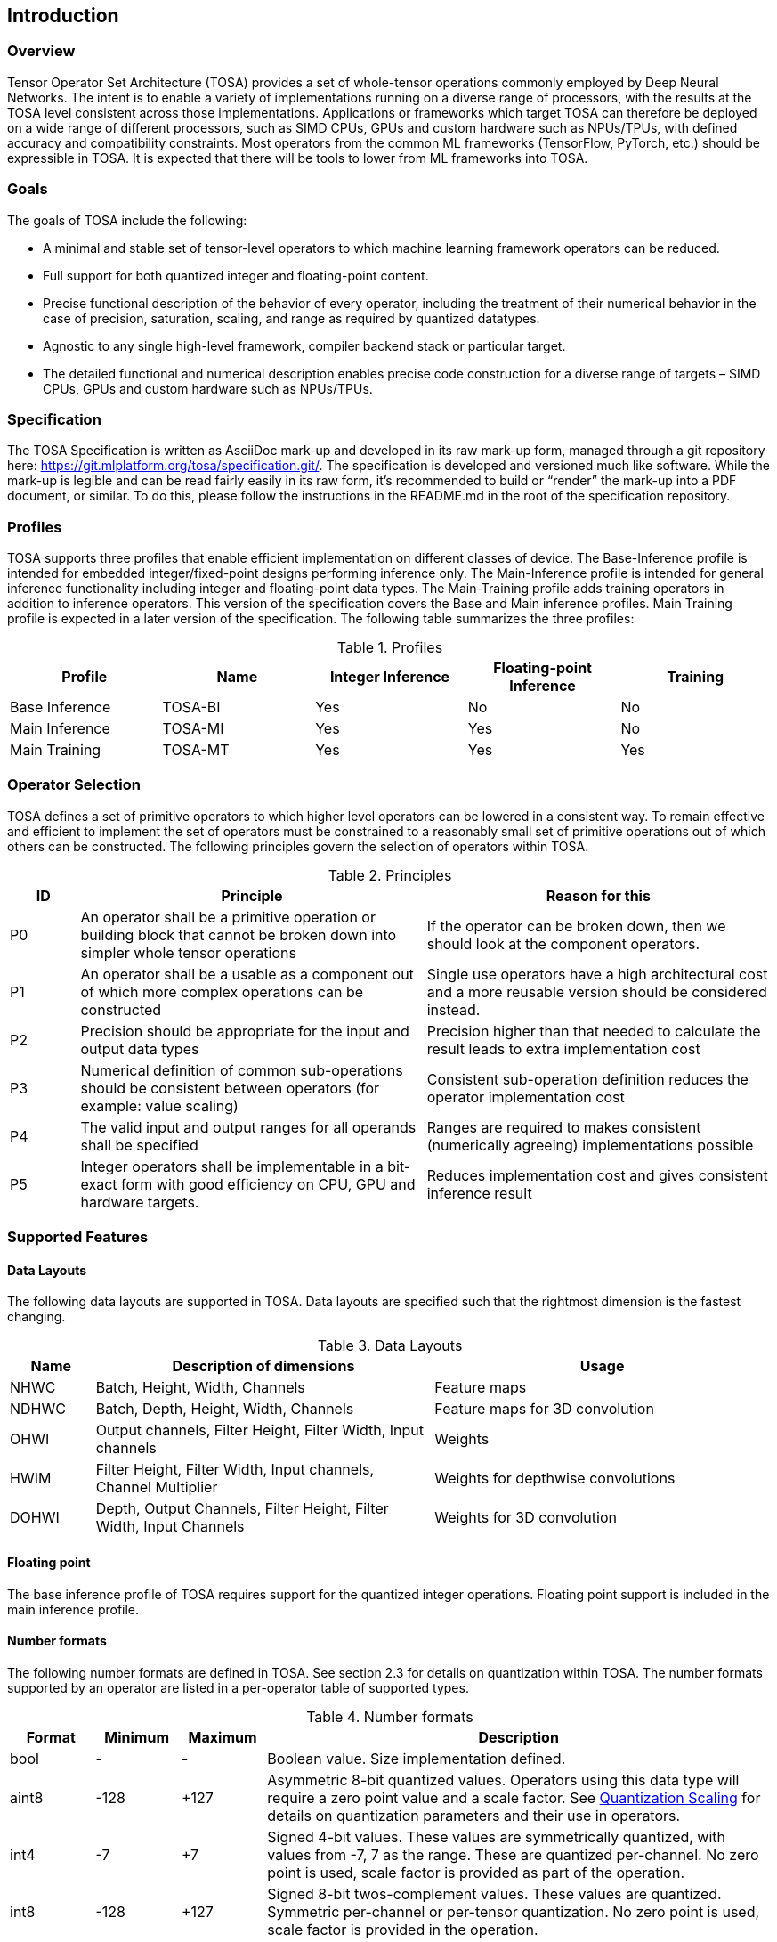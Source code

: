 //
// This confidential and proprietary software may be used only as
// authorised by a licensing agreement from ARM Limited
// (C) COPYRIGHT 2020 ARM Limited
// ALL RIGHTS RESERVED
// The entire notice above must be reproduced on all authorised
// copies and copies may only be made to the extent permitted
// by a licensing agreement from ARM Limited.

== Introduction

=== Overview

Tensor Operator Set Architecture (TOSA) provides a set of whole-tensor
operations commonly employed by Deep Neural Networks. The intent is to enable a
variety of implementations running on a diverse range of processors, with the
results at the TOSA level consistent across those implementations. Applications
or frameworks which target TOSA can therefore be deployed on a wide range of
different processors, such as SIMD CPUs, GPUs and custom hardware such as
NPUs/TPUs, with defined accuracy and compatibility constraints. Most operators
from the common ML frameworks (TensorFlow, PyTorch, etc.) should be expressible
in TOSA. It is expected that there will be tools to lower from ML frameworks
into TOSA.

=== Goals

The goals of TOSA include the following:

* A minimal and stable set of tensor-level operators to which machine learning
framework operators can be reduced.

* Full support for both quantized integer and floating-point content.

* Precise functional description of the behavior of every operator, including
the treatment of their numerical behavior in the case of precision, saturation,
scaling, and range as required by quantized datatypes.

* Agnostic to any single high-level framework, compiler backend stack or
particular target.

* The detailed functional and numerical description enables precise code
construction for a diverse range of targets – SIMD CPUs, GPUs and custom
hardware such as NPUs/TPUs.

=== Specification

The TOSA Specification is written as AsciiDoc mark-up and developed in its raw
mark-up form, managed through a git repository here:
https://git.mlplatform.org/tosa/specification.git/. The specification is
developed and versioned much like software. While the mark-up is legible and can
be read fairly easily in its raw form, it’s recommended to build or “render” the
mark-up into a PDF document, or similar. To do this, please follow the
instructions in the README.md in the root of the specification repository.

=== Profiles

TOSA supports three profiles that enable efficient implementation on different classes of device. The Base-Inference profile is intended for embedded integer/fixed-point designs performing inference only.  The Main-Inference profile is intended for general inference functionality including integer and floating-point data types.  The Main-Training profile adds training operators in addition to inference operators.
This version of the specification covers the Base and Main inference profiles. Main Training profile is expected in a later version of the specification.
The following table summarizes the three profiles:

.Profiles
|===
|Profile|Name|Integer Inference|Floating-point Inference|Training

|Base Inference|TOSA-BI|Yes|No|No
|Main Inference|TOSA-MI|Yes|Yes|No
|Main Training|TOSA-MT|Yes|Yes|Yes
|===

=== Operator Selection

TOSA defines a set of primitive operators to which higher level operators can be lowered in a consistent way. To remain effective and efficient to implement the set of operators must be constrained to a reasonably small set of primitive operations out of which others can be constructed. The following principles govern the selection of operators within TOSA.

.Principles
[cols="1,5,5"]
|===
|ID|Principle|Reason for this

|P0
|An operator shall be a primitive operation or building block that cannot be broken down into simpler whole tensor operations
|If the operator can be broken down, then we should look at the component operators.

|P1
|An operator shall be a usable as a component out of which more complex operations can be constructed
|Single use operators have a high architectural cost and a more reusable version should be considered instead.

|P2
|Precision should be appropriate for the input and output data types
|Precision higher than that needed to calculate the result leads to extra implementation cost

|P3
|Numerical definition of common sub-operations should be consistent between operators (for example: value scaling)
|Consistent sub-operation definition reduces the operator implementation cost

|P4
|The valid input and output ranges for all operands shall be specified
|Ranges are required to makes consistent (numerically agreeing) implementations possible

|P5
|Integer operators shall be implementable in a bit-exact form with good efficiency on CPU, GPU and hardware targets.
|Reduces implementation cost and gives consistent inference result
|===

=== Supported Features

==== Data Layouts

The following data layouts are supported in TOSA. Data layouts are specified such that the rightmost dimension is the fastest changing.

.Data Layouts
[cols="1,4,4"]
|===
|Name|Description of dimensions|Usage

|NHWC|Batch, Height, Width, Channels|Feature maps
|NDHWC|Batch, Depth, Height, Width, Channels|Feature maps for 3D convolution
|OHWI|Output channels, Filter Height, Filter Width, Input channels|Weights
|HWIM|Filter Height, Filter Width, Input channels, Channel Multiplier|Weights for depthwise convolutions
|DOHWI|Depth, Output Channels, Filter Height, Filter Width, Input Channels|Weights for 3D convolution
|===

==== Floating point

The base inference profile of TOSA requires support for the quantized integer operations. Floating point support is included in the main inference profile.

==== Number formats

The following number formats are defined in TOSA. See section 2.3 for details on quantization within TOSA. The number formats supported by an operator are listed in a per-operator table of supported types.

.Number formats
[cols="1,1,1,6"]
|===
|Format|Minimum|Maximum|Description

|bool
| -
| -
|Boolean value. Size implementation defined.

|aint8
| -128
| +127
|Asymmetric 8-bit quantized values. Operators using this data type will require a zero point value and a scale factor. See <<Quantization Scaling>> for details on quantization parameters and their use in operators.

|int4
| -7
| +7
|Signed 4-bit values. These values are symmetrically quantized, with values from -7, 7 as the range. These are quantized per-channel. No zero point is used, scale factor is provided as part of the operation.

|int8
| -128
| +127
|Signed 8-bit twos-complement values. These values are quantized. Symmetric per-channel or per-tensor quantization. No zero point is used, scale factor is provided in the operation.

|uint8
| 0
| 255
|Unsigned 8-bit value quantized value with zero point. This data type is only used for input/output conversion by the RESCALE operator and not supported by other operators.

|int16
| -32768
| +32768
|Signed  16-bit twos-complement values. Symmetric per-tensor quantization. No zero point is used, scale factor is provided in the operation.

|int32
| (1<<31)-1
| -(1<<31)
|32-bit twos-complement value. No scale factor used.

|int48
| (1<<47)-1
| -(1<<47)
|48-bit twos-complement value. No scale factor used.

|float
| -infinity
| +infinity
|floating point number. Must have features defined in the section <<Floating Point>>. (Main inference profile)
|===

Note: In this specification minimum<type> and maximum<type> will denote the minimum and maximum values of the data as stored in memory (ignoring the zero point). The minimum and maximum values for each type is given in the preceeding table.

Note: Integer number formats smaller than 8 bits may be used provided that the numerical result is the same as using a sequence of 8-bit TOSA operations. For example, a convolution with low precision data must equal that of running the convolution at 8 bits and then clipping the result to the peritted output range. This ensures that a Base Inference profile TOSA implementation can calculate the same result.

==== Tensor Metadata

Tensors have an associated tensorinfo that contains information about the tensor including:

* Data Type
* Shape

The number of dimensions in a shape is called the rank. Thus a tensor shape is an array of integers of size rank(shape) with shape[i] giving the the number of elements for dimension i.
The following pseudocode represents the operations that will happen to data elements as they are read in to be processed, or have their results written out.

*Functionality of tensor read*
If in_t is 8-bit then out_t=int16_t. Otherwise out_t is set to the same as in_t.
....
out_t tensor_read<in_t>(in_t *address, dim_t shape, dim_t index, in_t zero_point=0, dim_t pad=NULL) {
  assert(in_t == aint8_t || zero_point==0)
  unsigned offset = 0;
  for (i = 0; i < rank(shape); i++)
    if (index[i] < 0) { assert(pad && pad[2 * i] + index[i] >= 0); return 0; }
    if (index[i] >= shape[i]) { assert(pad && index[i] < shape[i] + pad[2 * i + 1]); return 0; }
    offset = offset * shape[i] + index[i]
  }
  return address[offset] - zero_point;
}
....

*Functionality of tensor write*

....
tensor_write<type>(<type> *address, dim_t shape, dim_t index, <type> value) {
  unsigned offset = 0;
  for (i = 0; i < rank(shape); i++)
    assert (index[i] >= 0 && index[i] < shape[i]);
    offset = offset * shape[i] + index[i];
  }
  address[offset] = value;
}
....

==== Broadcasting

In operations where broadcasting is supported, an input shape dimension can be broadcast to an output shape dimension if the dimensions are equal or the input shape dimension is 1. TOSA broadcast requires the rank of both tensors
to be the same. A RESHAPE can be done to create a compatible tensor with appropriate dimensions of size 1.

*Functionality of broadcast*

The following function maps an index in the output tensor to an index in the input tensor.

....
dim_t apply_broadcast(dim_t out_shape, dim_t in_shape, dim_t index) {
  assert(rank(out_shape) == rank(in_shape));
  for (i = 0; i < rank(out_shape); i++) {
    if (out_shape[i] != in_shape[i]) {
      assert(in_shape[i] == 1);
      index[i] = 0;
    }
  }
  return index;
}
....

=== Quantization

==== Quantization Basics

When converting the floating-point values used in training to quantized integer values used on devices for inference, we need to know the range of values to be represented by the integers. The frameworks use slightly different parameters and data types to do this conversion. For example, TensorFlow passes a min and max floating-point values for quantization. TensorFlow Lite and PyTorch use a floating-point scale factor, and an integer zero point. TFLite and PyTorch also allow for symmetric quantization where the zero point value is not used.
In the initial quantization work, tensors were quantized with a single set of parameters for the entire tensor. Recently, frameworks have added support for different quantization parameters on a per channel basis. This per channel quantization thus carries a vector of scales and zero points to be used on each channel. TOSA will support per channel quantization, but only for the weight tensor used in convolution operators.
Quantization parameters in floating point cause imprecision. In some instances, the software may need to calculate post-op scaling values on hardware that does not have a floating-point unit. Arm NPUs have fixed output scaling hardware that uses fixed point arithmetic to calculate the output values. When calculating these multiplicands and shift amounts, different floating-point precisions may cause results to differ.
To remove this dependency on floating point values, there are two design choices being made:

* Quantization parameters will be associated with operations rather than tensors. The operations are where the scaling is taking place, and thus can be specified such that the hardware fixed point calculations can be represented exactly, such that any hardware designed to the TOSA specification will return the same quantized values.
* Quantization parameters will be given in integer values, as multiplicands and shifts. Specific bit widths and signed/unsignedness will be provided with each operator.

When compiling a network to TOSA, we expect that a compiler would lower all possible subgraphs to TOSA, keeping the quantization parameters with the tensors, and then do an additional pass where the quantization values for the operators are calculated based on the input and output tensors for the operation.
TOSA currently supports signed 8-bit quantization, unsigned 8-bit quantization, and signed 16-bit quantization. Signed 8-bit values can be used with a zero point, where they are noted as aint8, or without a zero point, where they are noted as int8. TOSA also supports 32-bit computations, however the inputs to these 32-bit operations are not scaled, and input quantization parameters are ignored. Quantization parameters may be provided for 32-bit operations, as the output may be scaled down to 8 or 16 bits.

==== Quantization Scaling

Most operations in TOSA do not contain quantization scaling in the operation, but in a separate RESCALE node that performs change in scale using a multipler and shift value. This TOSA specification supports two precisions of multiplier: 16-bit and 32-bit. The 32-bit multiplier version supports two rounding modes to enable simpler lowering of existing frameworks that use two stage rounding. All arithmetic is designed so that it does not overflow a 64-bit accumulator and that the final result fits in 32 bits. In particular a 48-bit value can only be scaled with the 16-bit multiplier.

The apply_scale functions provide a scaling of approximately (multiplier * 2^-shift^). The shift range is limited to allow a variety of implementations. The upper limit of 62 allows it to be decomposed as two right shifts of 31. The lower limit removes special cases in the rounding. These restrictions have little practical impact since the shift value to achieve a scaling of 1.0 is 30 for apply_scale_32 with multiplier=1<<30 and 14 for apply_scale_16 with scale=1<<14. It follows that a scaling range of 2^+12^ down to 2^-32^ is supported for both functions with normalized multiplier. (Smaller scales can be obtained by denormalizing the multiplier).

....
int32_t apply_scale_32(int32_t value, int32_t multipler, uint6_t shift, bool double_round=false) {
  assert(multiplier >= 0);
  assert(2 <= shift && shift <= 62);
  int64_t round = 1 << (shift - 1);
  if (double_round) {
    if (shift > 31 && value >= 0) round += 1<<30;
    if (shift > 31 && value < 0)  round -= 1<<30;
  }
  int64_t result = (int64_t)value * multiplier + round;
  result = result >> shift;
  assert(result >= minimum<int32_t> && result <= maximum<int32_t>);
  return (int32_t)result;
}

int32_t apply_scale_16(int48_t value, int16_t multipler, uint6_t shift) {
  assert(multiplier >= 0);
  assert(2 <= shift && shift <= 62);
  int64_t round = (1 << (shift - 1));
  int64_t result = (int64_t)value * multiplier + round;
  result = result >> shift;
  assert(result >= minimum<int32_t> && result <= maximum<int32_t>);
  return (int32_t)result;
}
....

In some functions, the multiplier and shift are combined into a scale_t structure:

....
typedef struct {
  int32_t multiplier;
  uint6_t shift;
} scale_t;
....

In places where a divide is required, we also use the function below to calculate an appropriate scaling value.

....
scale_t reciprocal_scale(uint32_t value) {
  assert(value > 0);
  scale_t scale;
  int k = 32 - count_leading_zeros(value - 1); // (1 << k) / 2 < value <= (1 << k)
  int64_t numerator = ((1 << 30) + 1) << k;
  scale.multiplier = numerator / value; // (1 << 30) <= multiplier < (1 << 31)
  scale.shift = 30 + k;
  return scale;
}
....

The following functions provide basic arithmetic with asserts that values stay in the valid range supported by TOSA.

....
acc_t apply_add<acc_t>(acc_t a, acc_t b) {
    if (acc_t == float) return a + b;
    int64_t c = (int64_t)a + (int64_t)b;
    assert(c >= minimum<acc_t> && c <= maximum<acc_t>);
    return (acc_t)c;
}

acc_t apply_sub<acc_t>(acc_t a, acc_t b) {
    if (acc_t == float) return a - b;
    int64_t c = (int64_t)a - (int64_t)b;
    assert(c >= minimum<acc_t> && c <= maximum<acc_t>);
    return (acc_t)c;
}
....

The following functions are used in the pseudocode to take maximum, minimum or clip values to a range.

....
<type> apply_max<type>(<type> a, <type> b) {
    if (a >= b) return a; else return b;
}

<type> apply_min<type>(<type> a, <type> b) {
    if (a < b) return a; else return b;
}

<type> apply_clip<type>(<type> value, <type> min_val, <type> max_val) {
    assert(min_val <= max_val);
    value = apply_max(value, min_val);
    value = apply_min(value, max_val);
    return value;
}
....

==== Quantized Convolutions

For convolution, the input is not required to be scaled before the convolution occurs. The convolution produces an accumulator output of type int32_t or int48_t. This accumulator output is then scaled to the final output range using the RESCALE operator. The scale applied in the RESCALE operator should be set to multiplier and shift values such that: multiplier * 2^-shift^ = (input scale * weight scale) / output_scale. Here, input_scale, weight_scale and output_scale are the conversion factors from integer to floating point for the input, weight and output tensor values respectively. If per-channel scaling is needed then the per-channel option of the RESCALE operation should be used.

==== Elementwise operators
When two quantized tensors are used in an operation, they must use the same scaling factor for the result to be valid. If the scaling factor for both tensors is equal, implementations will be allowed to optionally skip the scaling process. If the scaling factors are different, then the input with the smaller scaling factor is scaled to match the scaling factor of the input with the larger scaling factor.
For each input, then, the scaled result = (result * scale + round) >> shift.
For 8 and 16 bit activations, the scale will be calculated during compilation of the network and provided as a 16-bit scale factor and corresponding shift value. The value for round is 1 << (shift – 1). The scaled result should be 32 bits.
Once each input has been scaled, the elementwise operation will occur.  Then the result must be scaled into the proper output scaling range. The output scaling range will be supplied as a 16-bit scale factor and a 6-bit shift value (other than the comparison operators).
This applies to the following operations:
ADD, MAX, MIN, SUB, EQUAL, GREATER, GREATER_EQUAL
MUL is a special case, where the inputs do not need to be scaled, all the scaling can be done during the output scaling process.

==== General unary functions
General unary functions such as sigmoid(), tanh(), exp() are expressed using lookup table and interpolation to enable efficient implementation and extension to other operations with the addition of user supplied tables (the TABLE operation). All table lookups are based on the following reference lookup function that takes as input a table of 513 entries of 16-bit each.

....
int32_t apply_lookup(int16_t *table, int value)
{
    value = apply_clip(value, -32768, +32767)
    index = (value + 32768) >> 7
    fraction = value & 0x7f
    base = table[index]
    next = table[index+1]
    value = (base << 7) + (next - base) * fraction
    return value;	// return interpolated value of 16 + 7 = 23 bits
}
....

Note that although the table lookup defined here has 16-bit precision, for 8-bit only operations an 8-bit table can be derived by applying the reference function to each of the possible 256 input values.
The following code constructs a 513-entry table based on a reference function.

....
void generate_lookup_table(int16_t *table, int (*reference)(int))
{
    for (int i = -256; i <= 256; i++) {
        value = (*reference)(i);
        table[i + 256] = clip(value, -32768, +32767)
    }
}
....

=== Floating Point

TOSA does not define bit-exact behaviour of the floating point type, since floating point operation results can vary according to operation order (floating point addition is not associative in general) and rounding behaviour. If a bit defined answer is required then integer operations should be used. TOSA does define that the floating point type must support the following list of features. These features ensure that detection of overflow and other exceptional conditions can be handled consistently.

* The floating point type must have at least 16 total bits including the sign bit
* The floating point type must support positive and negative infinity values
* The floating point type must support at least one Not-a-Number encoding (NaN)
* The floating point type must support signed zero
* The floating point type must support handling of infinities, NaNs, zeros as in the following table

.Floating point behaviour
|===
|Case|Result

|Any input operand is a NaN | a NaN

|(&#177; 0) &#215; (&#177; infinity), (&#177; infinity) &#215; (&#177; 0) | a NaN

|(&#177; 0) / (&#177; 0), (&#177; infinity) / (&#177; infinity) | a NaN

| (+infinity) - (+infinity),  (+infinity) + (-infinity) | a NaN

| Any positive overflow | + infinity

| Any negative overflow | - infinity

| Any positive underflow | + 0

| Any negative underflow | - 0

|===
